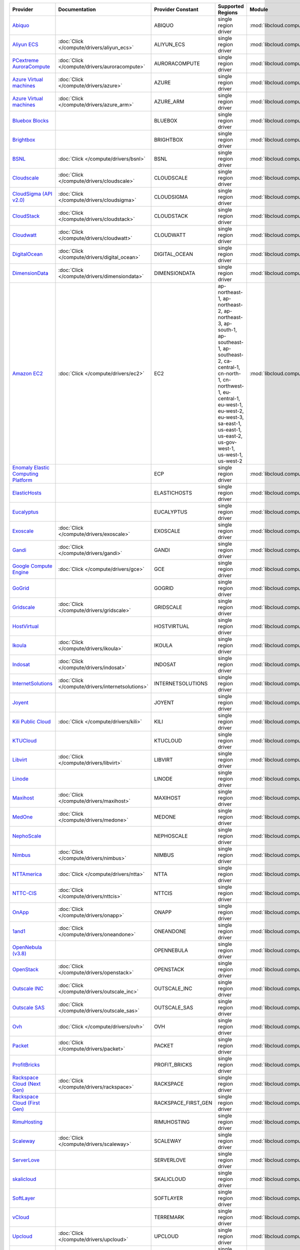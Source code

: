 .. NOTE: This file has been generated automatically using generate_provider_feature_matrix_table.py script, don't manually edit it

===================================== ================================================= =================== ========================================================================================================================================================================================================================================================= ================================================= ====================================
Provider                              Documentation                                     Provider Constant   Supported Regions                                                                                                                                                                                                                                         Module                                            Class Name                          
===================================== ================================================= =================== ========================================================================================================================================================================================================================================================= ================================================= ====================================
`Abiquo`_                                                                               ABIQUO              single region driver                                                                                                                                                                                                                                      :mod:`libcloud.compute.drivers.abiquo`            :class:`AbiquoNodeDriver`           
`Aliyun ECS`_                         :doc:`Click </compute/drivers/aliyun_ecs>`        ALIYUN_ECS          single region driver                                                                                                                                                                                                                                      :mod:`libcloud.compute.drivers.ecs`               :class:`ECSDriver`                  
`PCextreme AuroraCompute`_            :doc:`Click </compute/drivers/auroracompute>`     AURORACOMPUTE       single region driver                                                                                                                                                                                                                                      :mod:`libcloud.compute.drivers.auroracompute`     :class:`AuroraComputeNodeDriver`    
`Azure Virtual machines`_             :doc:`Click </compute/drivers/azure>`             AZURE               single region driver                                                                                                                                                                                                                                      :mod:`libcloud.compute.drivers.azure`             :class:`AzureNodeDriver`            
`Azure Virtual machines`_             :doc:`Click </compute/drivers/azure_arm>`         AZURE_ARM           single region driver                                                                                                                                                                                                                                      :mod:`libcloud.compute.drivers.azure_arm`         :class:`AzureNodeDriver`            
`Bluebox Blocks`_                                                                       BLUEBOX             single region driver                                                                                                                                                                                                                                      :mod:`libcloud.compute.drivers.bluebox`           :class:`BlueboxNodeDriver`          
`Brightbox`_                                                                            BRIGHTBOX           single region driver                                                                                                                                                                                                                                      :mod:`libcloud.compute.drivers.brightbox`         :class:`BrightboxNodeDriver`        
`BSNL`_                               :doc:`Click </compute/drivers/bsnl>`              BSNL                single region driver                                                                                                                                                                                                                                      :mod:`libcloud.compute.drivers.bsnl`              :class:`BSNLNodeDriver`             
`Cloudscale`_                         :doc:`Click </compute/drivers/cloudscale>`        CLOUDSCALE          single region driver                                                                                                                                                                                                                                      :mod:`libcloud.compute.drivers.cloudscale`        :class:`CloudscaleNodeDriver`       
`CloudSigma (API v2.0)`_              :doc:`Click </compute/drivers/cloudsigma>`        CLOUDSIGMA          single region driver                                                                                                                                                                                                                                      :mod:`libcloud.compute.drivers.cloudsigma`        :class:`CloudSigmaNodeDriver`       
`CloudStack`_                         :doc:`Click </compute/drivers/cloudstack>`        CLOUDSTACK          single region driver                                                                                                                                                                                                                                      :mod:`libcloud.compute.drivers.cloudstack`        :class:`CloudStackNodeDriver`       
`Cloudwatt`_                          :doc:`Click </compute/drivers/cloudwatt>`         CLOUDWATT           single region driver                                                                                                                                                                                                                                      :mod:`libcloud.compute.drivers.cloudwatt`         :class:`CloudwattNodeDriver`        
`DigitalOcean`_                       :doc:`Click </compute/drivers/digital_ocean>`     DIGITAL_OCEAN       single region driver                                                                                                                                                                                                                                      :mod:`libcloud.compute.drivers.digitalocean`      :class:`DigitalOceanNodeDriver`     
`DimensionData`_                      :doc:`Click </compute/drivers/dimensiondata>`     DIMENSIONDATA       single region driver                                                                                                                                                                                                                                      :mod:`libcloud.compute.drivers.dimensiondata`     :class:`DimensionDataNodeDriver`    
`Amazon EC2`_                         :doc:`Click </compute/drivers/ec2>`               EC2                 ap-northeast-1, ap-northeast-2, ap-northeast-3, ap-south-1, ap-southeast-1, ap-southeast-2, ca-central-1, cn-north-1, cn-northwest-1, eu-central-1, eu-west-1, eu-west-2, eu-west-3, sa-east-1, us-east-1, us-east-2, us-gov-west-1, us-west-1, us-west-2 :mod:`libcloud.compute.drivers.ec2`               :class:`EC2NodeDriver`              
`Enomaly Elastic Computing Platform`_                                                   ECP                 single region driver                                                                                                                                                                                                                                      :mod:`libcloud.compute.drivers.ecp`               :class:`ECPNodeDriver`              
`ElasticHosts`_                                                                         ELASTICHOSTS        single region driver                                                                                                                                                                                                                                      :mod:`libcloud.compute.drivers.elastichosts`      :class:`ElasticHostsNodeDriver`     
`Eucalyptus`_                                                                           EUCALYPTUS          single region driver                                                                                                                                                                                                                                      :mod:`libcloud.compute.drivers.ec2`               :class:`EucNodeDriver`              
`Exoscale`_                           :doc:`Click </compute/drivers/exoscale>`          EXOSCALE            single region driver                                                                                                                                                                                                                                      :mod:`libcloud.compute.drivers.exoscale`          :class:`ExoscaleNodeDriver`         
`Gandi`_                              :doc:`Click </compute/drivers/gandi>`             GANDI               single region driver                                                                                                                                                                                                                                      :mod:`libcloud.compute.drivers.gandi`             :class:`GandiNodeDriver`            
`Google Compute Engine`_              :doc:`Click </compute/drivers/gce>`               GCE                 single region driver                                                                                                                                                                                                                                      :mod:`libcloud.compute.drivers.gce`               :class:`GCENodeDriver`              
`GoGrid`_                                                                               GOGRID              single region driver                                                                                                                                                                                                                                      :mod:`libcloud.compute.drivers.gogrid`            :class:`GoGridNodeDriver`           
`Gridscale`_                          :doc:`Click </compute/drivers/gridscale>`         GRIDSCALE           single region driver                                                                                                                                                                                                                                      :mod:`libcloud.compute.drivers.gridscale`         :class:`GridscaleNodeDriver`        
`HostVirtual`_                                                                          HOSTVIRTUAL         single region driver                                                                                                                                                                                                                                      :mod:`libcloud.compute.drivers.hostvirtual`       :class:`HostVirtualNodeDriver`      
`Ikoula`_                             :doc:`Click </compute/drivers/ikoula>`            IKOULA              single region driver                                                                                                                                                                                                                                      :mod:`libcloud.compute.drivers.ikoula`            :class:`IkoulaNodeDriver`           
`Indosat`_                            :doc:`Click </compute/drivers/indosat>`           INDOSAT             single region driver                                                                                                                                                                                                                                      :mod:`libcloud.compute.drivers.indosat`           :class:`IndosatNodeDriver`          
`InternetSolutions`_                  :doc:`Click </compute/drivers/internetsolutions>` INTERNETSOLUTIONS   single region driver                                                                                                                                                                                                                                      :mod:`libcloud.compute.drivers.internetsolutions` :class:`InternetSolutionsNodeDriver`
`Joyent`_                                                                               JOYENT              single region driver                                                                                                                                                                                                                                      :mod:`libcloud.compute.drivers.joyent`            :class:`JoyentNodeDriver`           
`Kili Public Cloud`_                  :doc:`Click </compute/drivers/kili>`              KILI                single region driver                                                                                                                                                                                                                                      :mod:`libcloud.compute.drivers.kili`              :class:`KiliCloudNodeDriver`        
`KTUCloud`_                                                                             KTUCLOUD            single region driver                                                                                                                                                                                                                                      :mod:`libcloud.compute.drivers.ktucloud`          :class:`KTUCloudNodeDriver`         
`Libvirt`_                            :doc:`Click </compute/drivers/libvirt>`           LIBVIRT             single region driver                                                                                                                                                                                                                                      :mod:`libcloud.compute.drivers.libvirt_driver`    :class:`LibvirtNodeDriver`          
`Linode`_                                                                               LINODE              single region driver                                                                                                                                                                                                                                      :mod:`libcloud.compute.drivers.linode`            :class:`LinodeNodeDriver`           
`Maxihost`_                           :doc:`Click </compute/drivers/maxihost>`          MAXIHOST            single region driver                                                                                                                                                                                                                                      :mod:`libcloud.compute.drivers.maxihost`          :class:`MaxihostNodeDriver`         
`MedOne`_                             :doc:`Click </compute/drivers/medone>`            MEDONE              single region driver                                                                                                                                                                                                                                      :mod:`libcloud.compute.drivers.medone`            :class:`MedOneNodeDriver`           
`NephoScale`_                                                                           NEPHOSCALE          single region driver                                                                                                                                                                                                                                      :mod:`libcloud.compute.drivers.nephoscale`        :class:`NephoscaleNodeDriver`       
`Nimbus`_                             :doc:`Click </compute/drivers/nimbus>`            NIMBUS              single region driver                                                                                                                                                                                                                                      :mod:`libcloud.compute.drivers.ec2`               :class:`NimbusNodeDriver`           
`NTTAmerica`_                         :doc:`Click </compute/drivers/ntta>`              NTTA                single region driver                                                                                                                                                                                                                                      :mod:`libcloud.compute.drivers.ntta`              :class:`NTTAmericaNodeDriver`       
`NTTC-CIS`_                           :doc:`Click </compute/drivers/nttcis>`            NTTCIS              single region driver                                                                                                                                                                                                                                      :mod:`libcloud.compute.drivers.nttcis`            :class:`NttCisNodeDriver`           
`OnApp`_                              :doc:`Click </compute/drivers/onapp>`             ONAPP               single region driver                                                                                                                                                                                                                                      :mod:`libcloud.compute.drivers.onapp`             :class:`OnAppNodeDriver`            
`1and1`_                              :doc:`Click </compute/drivers/oneandone>`         ONEANDONE           single region driver                                                                                                                                                                                                                                      :mod:`libcloud.compute.drivers.oneandone`         :class:`OneAndOneNodeDriver`        
`OpenNebula (v3.8)`_                                                                    OPENNEBULA          single region driver                                                                                                                                                                                                                                      :mod:`libcloud.compute.drivers.opennebula`        :class:`OpenNebulaNodeDriver`       
`OpenStack`_                          :doc:`Click </compute/drivers/openstack>`         OPENSTACK           single region driver                                                                                                                                                                                                                                      :mod:`libcloud.compute.drivers.openstack`         :class:`OpenStackNodeDriver`        
`Outscale INC`_                       :doc:`Click </compute/drivers/outscale_inc>`      OUTSCALE_INC        single region driver                                                                                                                                                                                                                                      :mod:`libcloud.compute.drivers.ec2`               :class:`OutscaleINCNodeDriver`      
`Outscale SAS`_                       :doc:`Click </compute/drivers/outscale_sas>`      OUTSCALE_SAS        single region driver                                                                                                                                                                                                                                      :mod:`libcloud.compute.drivers.ec2`               :class:`OutscaleSASNodeDriver`      
`Ovh`_                                :doc:`Click </compute/drivers/ovh>`               OVH                 single region driver                                                                                                                                                                                                                                      :mod:`libcloud.compute.drivers.ovh`               :class:`OvhNodeDriver`              
`Packet`_                             :doc:`Click </compute/drivers/packet>`            PACKET              single region driver                                                                                                                                                                                                                                      :mod:`libcloud.compute.drivers.packet`            :class:`PacketNodeDriver`           
`ProfitBricks`_                                                                         PROFIT_BRICKS       single region driver                                                                                                                                                                                                                                      :mod:`libcloud.compute.drivers.profitbricks`      :class:`ProfitBricksNodeDriver`     
`Rackspace Cloud (Next Gen)`_         :doc:`Click </compute/drivers/rackspace>`         RACKSPACE           single region driver                                                                                                                                                                                                                                      :mod:`libcloud.compute.drivers.rackspace`         :class:`RackspaceNodeDriver`        
`Rackspace Cloud (First Gen)`_                                                          RACKSPACE_FIRST_GEN single region driver                                                                                                                                                                                                                                      :mod:`libcloud.compute.drivers.rackspace`         :class:`RackspaceFirstGenNodeDriver`
`RimuHosting`_                                                                          RIMUHOSTING         single region driver                                                                                                                                                                                                                                      :mod:`libcloud.compute.drivers.rimuhosting`       :class:`RimuHostingNodeDriver`      
`Scaleway`_                           :doc:`Click </compute/drivers/scaleway>`          SCALEWAY            single region driver                                                                                                                                                                                                                                      :mod:`libcloud.compute.drivers.scaleway`          :class:`ScalewayNodeDriver`         
`ServerLove`_                                                                           SERVERLOVE          single region driver                                                                                                                                                                                                                                      :mod:`libcloud.compute.drivers.serverlove`        :class:`ServerLoveNodeDriver`       
`skalicloud`_                                                                           SKALICLOUD          single region driver                                                                                                                                                                                                                                      :mod:`libcloud.compute.drivers.skalicloud`        :class:`SkaliCloudNodeDriver`       
`SoftLayer`_                                                                            SOFTLAYER           single region driver                                                                                                                                                                                                                                      :mod:`libcloud.compute.drivers.softlayer`         :class:`SoftLayerNodeDriver`        
`vCloud`_                                                                               TERREMARK           single region driver                                                                                                                                                                                                                                      :mod:`libcloud.compute.drivers.vcloud`            :class:`TerremarkDriver`            
`Upcloud`_                            :doc:`Click </compute/drivers/upcloud>`           UPCLOUD             single region driver                                                                                                                                                                                                                                      :mod:`libcloud.compute.drivers.upcloud`           :class:`UpcloudDriver`              
`VCL`_                                                                                  VCL                 single region driver                                                                                                                                                                                                                                      :mod:`libcloud.compute.drivers.vcl`               :class:`VCLNodeDriver`              
`vCloud`_                             :doc:`Click </compute/drivers/vcloud>`            VCLOUD              single region driver                                                                                                                                                                                                                                      :mod:`libcloud.compute.drivers.vcloud`            :class:`VCloudNodeDriver`           
`Voxel VoxCLOUD`_                                                                       VOXEL               single region driver                                                                                                                                                                                                                                      :mod:`libcloud.compute.drivers.voxel`             :class:`VoxelNodeDriver`            
`vps.net`_                                                                              VPSNET              single region driver                                                                                                                                                                                                                                      :mod:`libcloud.compute.drivers.vpsnet`            :class:`VPSNetNodeDriver`           
`VMware vSphere`_                     :doc:`Click </compute/drivers/vsphere>`           VSPHERE             single region driver                                                                                                                                                                                                                                      :mod:`libcloud.compute.drivers.vsphere`           :class:`VSphereNodeDriver`          
`Vultr`_                              :doc:`Click </compute/drivers/vultr>`             VULTR               single region driver                                                                                                                                                                                                                                      :mod:`libcloud.compute.drivers.vultr`             :class:`VultrNodeDriver`            
===================================== ================================================= =================== ========================================================================================================================================================================================================================================================= ================================================= ====================================

.. _`Abiquo`: http://www.abiquo.com/
.. _`Aliyun ECS`: https://www.aliyun.com/product/ecs
.. _`PCextreme AuroraCompute`: https://www.pcextreme.com/aurora/compute
.. _`Azure Virtual machines`: http://azure.microsoft.com/en-us/services/virtual-machines/
.. _`Azure Virtual machines`: http://azure.microsoft.com/en-us/services/virtual-machines/
.. _`Bluebox Blocks`: http://bluebox.net
.. _`Brightbox`: http://www.brightbox.co.uk/
.. _`BSNL`: http://www.bsnlcloud.com/
.. _`Cloudscale`: https://www.cloudscale.ch
.. _`CloudSigma (API v2.0)`: http://www.cloudsigma.com/
.. _`CloudStack`: http://cloudstack.org/
.. _`Cloudwatt`: https://www.cloudwatt.com/
.. _`DigitalOcean`: https://www.digitalocean.com
.. _`DimensionData`: http://www.dimensiondata.com/
.. _`Amazon EC2`: http://aws.amazon.com/ec2/
.. _`Enomaly Elastic Computing Platform`: http://www.enomaly.com/
.. _`ElasticHosts`: http://www.elastichosts.com/
.. _`Eucalyptus`: http://www.eucalyptus.com/
.. _`Exoscale`: https://www.exoscale.com/
.. _`Gandi`: http://www.gandi.net/
.. _`Google Compute Engine`: https://cloud.google.com/
.. _`GoGrid`: http://www.gogrid.com/
.. _`Gridscale`: https://gridscale.io
.. _`HostVirtual`: http://www.hostvirtual.com
.. _`Ikoula`: http://express.ikoula.co.uk/cloudstack
.. _`Indosat`: http://www.indosat.com/
.. _`InternetSolutions`: http://www.is.co.za/
.. _`Joyent`: http://www.joyentcloud.com
.. _`Kili Public Cloud`: http://kili.io/
.. _`KTUCloud`: https://ucloudbiz.olleh.com/
.. _`Libvirt`: http://libvirt.org/
.. _`Linode`: http://www.linode.com/
.. _`Maxihost`: https://www.maxihost.com/
.. _`MedOne`: http://www.med-1.com/
.. _`NephoScale`: http://www.nephoscale.com
.. _`Nimbus`: http://www.nimbusproject.org/
.. _`NTTAmerica`: http://www.nttamerica.com/
.. _`NTTC-CIS`: https://www.us.ntt.com/en/services/cloud/enterprise-cloud.html
.. _`OnApp`: http://onapp.com/
.. _`1and1`: http://www.1and1.com
.. _`OpenNebula (v3.8)`: http://opennebula.org/
.. _`OpenStack`: http://openstack.org/
.. _`Outscale INC`: http://www.outscale.com
.. _`Outscale SAS`: http://www.outscale.com
.. _`Ovh`: https://www.ovh.com/
.. _`Packet`: http://www.packet.com/
.. _`ProfitBricks`: http://www.profitbricks.com
.. _`Rackspace Cloud (Next Gen)`: http://www.rackspace.com
.. _`Rackspace Cloud (First Gen)`: http://www.rackspace.com
.. _`RimuHosting`: http://rimuhosting.com/
.. _`Scaleway`: https://www.scaleway.com/
.. _`ServerLove`: http://www.serverlove.com/
.. _`skalicloud`: http://www.skalicloud.com/
.. _`SoftLayer`: http://www.softlayer.com/
.. _`vCloud`: http://www.vmware.com/products/vcloud/
.. _`Upcloud`: https://www.upcloud.com
.. _`VCL`: http://incubator.apache.org/vcl/
.. _`vCloud`: http://www.vmware.com/products/vcloud/
.. _`Voxel VoxCLOUD`: http://www.voxel.net/
.. _`vps.net`: http://vps.net/
.. _`VMware vSphere`: http://www.vmware.com/products/vsphere/
.. _`Vultr`: https://www.vultr.com
